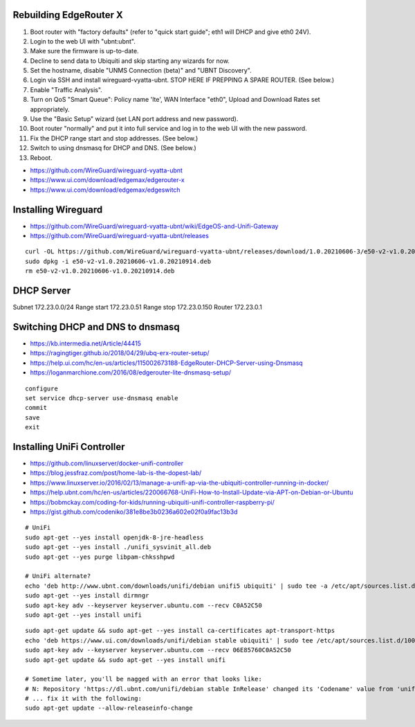 Rebuilding EdgeRouter X
-----------------------

#. Boot router with "factory defaults" (refer to "quick start guide";  eth1 will DHCP and give eth0 24V).
#. Login to the web UI with "ubnt:ubnt".
#. Make sure the firmware is up-to-date.
#. Decline to send data to Ubiquiti and skip starting any wizards for now.
#. Set the hostname, disable "UNMS Connection (beta)" and "UBNT Discovery".
#. Login via SSH and install wireguard-vyatta-ubnt.  STOP HERE IF PREPPING A SPARE ROUTER.  (See below.)
#. Enable "Traffic Analysis".
#. Turn on QoS "Smart Queue":  Policy name 'lte', WAN Interface "eth0", Upload and Download Rates set appropriately.
#. Use the "Basic Setup" wizard (set LAN port address and new password).
#. Boot router "normally" and put it into full service and log in to the web UI with the new password.
#. Fix the DHCP range start and stop addresses.  (See below.)
#. Switch to using dnsmasq for DHCP and DNS.  (See below.)
#. Reboot.

.. image:: disable_sharing_data.png
.. image:: traffic_analysys_enable.png
.. image:: traffic_analysys_accept.png
.. image:: start_wizard.png

* https://github.com/WireGuard/wireguard-vyatta-ubnt
* https://www.ui.com/download/edgemax/edgerouter-x
* https://www.ui.com/download/edgemax/edgeswitch


Installing Wireguard
--------------------

* https://github.com/WireGuard/wireguard-vyatta-ubnt/wiki/EdgeOS-and-Unifi-Gateway
* https://github.com/WireGuard/wireguard-vyatta-ubnt/releases

::

    curl -OL https://github.com/WireGuard/wireguard-vyatta-ubnt/releases/download/1.0.20210606-3/e50-v2-v1.0.20210606-v1.0.20210914.deb
    sudo dpkg -i e50-v2-v1.0.20210606-v1.0.20210914.deb
    rm e50-v2-v1.0.20210606-v1.0.20210914.deb


DHCP Server
-----------

Subnet 172.23.0.0/24
Range start 172.23.0.51
Range stop 172.23.0.150
Router 172.23.0.1


Switching DHCP and DNS to dnsmasq
---------------------------------

* https://kb.intermedia.net/Article/44415
* https://ragingtiger.github.io/2018/04/29/ubq-erx-router-setup/
* https://help.ui.com/hc/en-us/articles/115002673188-EdgeRouter-DHCP-Server-using-Dnsmasq
* https://loganmarchione.com/2016/08/edgerouter-lite-dnsmasq-setup/

::

    configure
    set service dhcp-server use-dnsmasq enable
    commit
    save
    exit


Installing UniFi Controller
---------------------------

* https://github.com/linuxserver/docker-unifi-controller
* https://blog.jessfraz.com/post/home-lab-is-the-dopest-lab/
* https://www.linuxserver.io/2016/02/13/manage-a-unifi-ap-via-the-ubiquiti-controller-running-in-docker/
* https://help.ubnt.com/hc/en-us/articles/220066768-UniFi-How-to-Install-Update-via-APT-on-Debian-or-Ubuntu
* https://bobmckay.com/coding-for-kids/running-ubiquiti-unifi-controller-raspberry-pi/
* https://gist.github.com/codeniko/381e8be3b0236a602e02f0a9fac13b3d

::

    # UniFi
    sudo apt-get --yes install openjdk-8-jre-headless
    sudo apt-get --yes install ./unifi_sysvinit_all.deb
    sudo apt-get --yes purge libpam-chksshpwd

    # UniFi alternate?
    echo 'deb http://www.ubnt.com/downloads/unifi/debian unifi5 ubiquiti' | sudo tee -a /etc/apt/sources.list.d/ubnt.list > /dev/null
    sudo apt-get --yes install dirmngr
    sudo apt-key adv --keyserver keyserver.ubuntu.com --recv C0A52C50
    sudo apt-get --yes install unifi

::

    sudo apt-get update && sudo apt-get --yes install ca-certificates apt-transport-https
    echo 'deb https://www.ui.com/downloads/unifi/debian stable ubiquiti' | sudo tee /etc/apt/sources.list.d/100-ubnt-unifi.list
    sudo apt-key adv --keyserver keyserver.ubuntu.com --recv 06E85760C0A52C50
    sudo apt-get update && sudo apt-get --yes install unifi

    # Sometime later, you'll be nagged with an error that looks like:
    # N: Repository 'https://dl.ubnt.com/unifi/debian stable InRelease' changed its 'Codename' value from 'unifi-5.13' to 'unifi-6.0'
    # ... fix it with the following:
    sudo apt-get update --allow-releaseinfo-change
